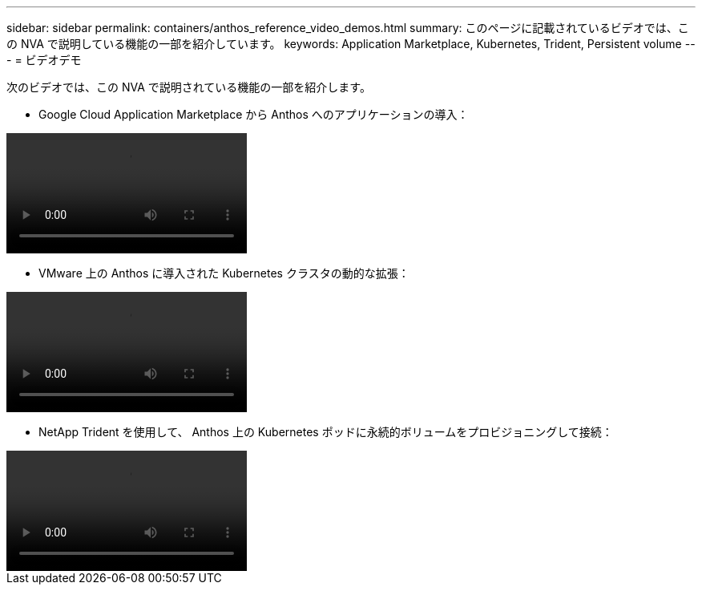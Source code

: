 ---
sidebar: sidebar 
permalink: containers/anthos_reference_video_demos.html 
summary: このページに記載されているビデオでは、この NVA で説明している機能の一部を紹介しています。 
keywords: Application Marketplace, Kubernetes, Trident, Persistent volume 
---
= ビデオデモ


次のビデオでは、この NVA で説明されている機能の一部を紹介します。

* Google Cloud Application Marketplace から Anthos へのアプリケーションの導入：


video::Anthos-Deploy-App-Demo.mp4[]
* VMware 上の Anthos に導入された Kubernetes クラスタの動的な拡張：


video::Anthos-Scaling-Demo.mp4[]
* NetApp Trident を使用して、 Anthos 上の Kubernetes ポッドに永続的ボリュームをプロビジョニングして接続：


video::Anthos-Trident-Demo.mp4[]